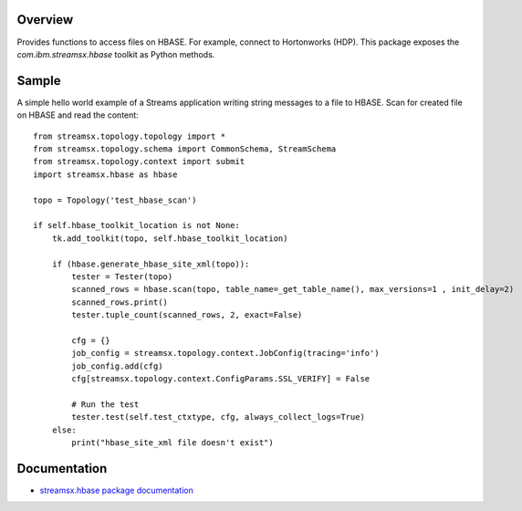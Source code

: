 Overview
========

Provides functions to access files on HBASE. For example, connect to Hortonworks (HDP).
This package exposes the `com.ibm.streamsx.hbase` toolkit as Python methods.


Sample
======

A simple hello world example of a Streams application writing string messages to
a file to HBASE. Scan for created file on HBASE and read the content::

    from streamsx.topology.topology import *
    from streamsx.topology.schema import CommonSchema, StreamSchema
    from streamsx.topology.context import submit
    import streamsx.hbase as hbase

    topo = Topology('test_hbase_scan')

    if self.hbase_toolkit_location is not None:
        tk.add_toolkit(topo, self.hbase_toolkit_location)

        if (hbase.generate_hbase_site_xml(topo)):
            tester = Tester(topo)
            scanned_rows = hbase.scan(topo, table_name=_get_table_name(), max_versions=1 , init_delay=2)
            scanned_rows.print()
            tester.tuple_count(scanned_rows, 2, exact=False)

            cfg = {}
            job_config = streamsx.topology.context.JobConfig(tracing='info')
            job_config.add(cfg)
            cfg[streamsx.topology.context.ConfigParams.SSL_VERIFY] = False     

            # Run the test
            tester.test(self.test_ctxtype, cfg, always_collect_logs=True)
        else:
            print("hbase_site_xml file doesn't exist")


Documentation
=============

* `streamsx.hbase package documentation <http://streamsxhbase.readthedocs.io/>`_


